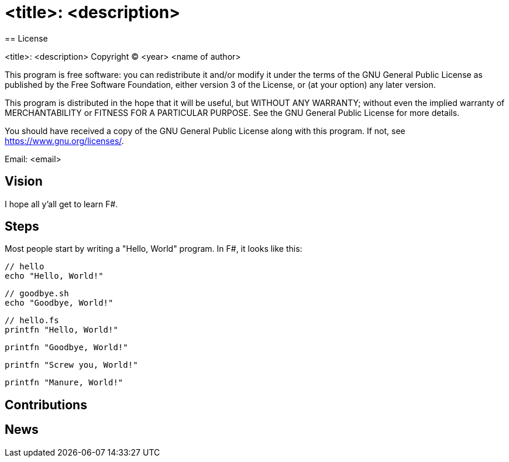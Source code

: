 = <title>: <description>
== License

<title>: <description>
Copyright (C) <year>  <name of author>

This program is free software: you can redistribute it and/or modify
it under the terms of the GNU General Public License as published by
the Free Software Foundation, either version 3 of the License, or
(at your option) any later version.

This program is distributed in the hope that it will be useful,
but WITHOUT ANY WARRANTY; without even the implied warranty of
MERCHANTABILITY or FITNESS FOR A PARTICULAR PURPOSE.  See the
GNU General Public License for more details.

You should have received a copy of the GNU General Public License
along with this program.  If not, see <https://www.gnu.org/licenses/>.

Email: <email>

== Vision

I hope all y'all get to learn F#.

== Steps

Most people start by writing a "Hello, World" program. In F#, it looks like this:

[source, bash]
----
// hello
echo "Hello, World!"
----

[source, bash]
----
// goodbye.sh
echo "Goodbye, World!"
----

[source, fsharp]
----
// hello.fs
printfn "Hello, World!"
----

[source, fsharp]
----
printfn "Goodbye, World!"
----

[source, fsharp]
----
printfn "Screw you, World!"
----

[source, fsharp]
----
printfn "Manure, World!"
----

== Contributions

== News
